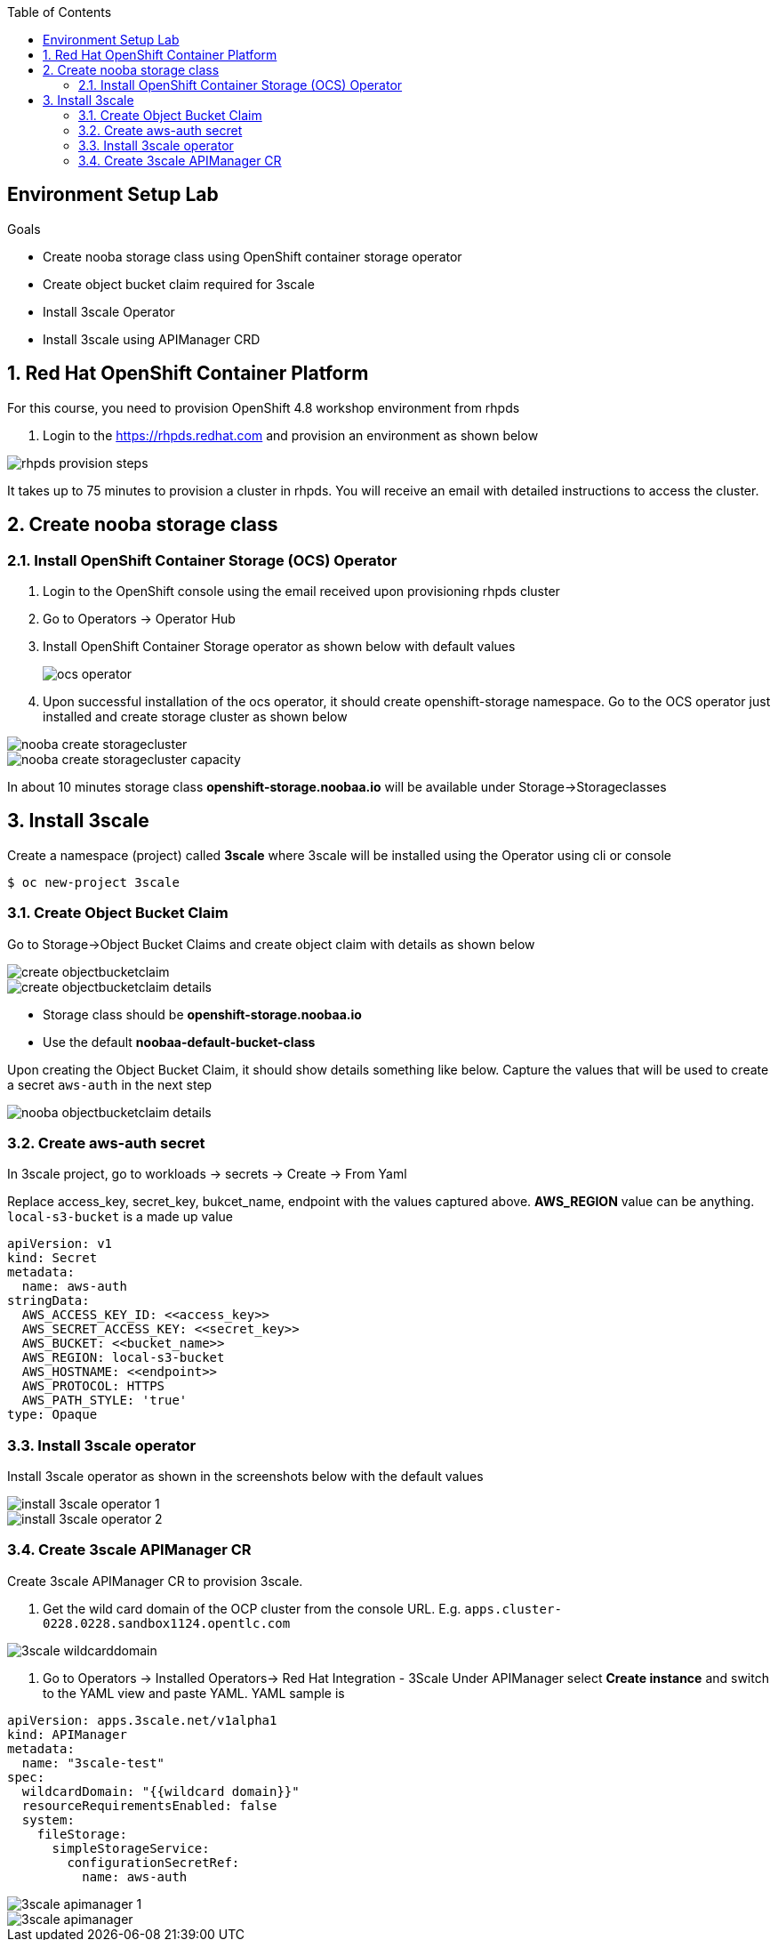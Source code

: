 :noaudio:
:scrollbar:
:toc2:
:linkattrs:
:data-uri:

== Environment Setup Lab

.Goals

* Create nooba storage class using OpenShift container storage operator
* Create object bucket claim required for 3scale
* Install 3scale Operator
* Install 3scale using APIManager CRD

:numbered:

== Red Hat OpenShift Container Platform

For this course, you need to provision OpenShift 4.8 workshop environment from rhpds

. Login to the https://rhpds.redhat.com and provision an environment as shown below

image::images/rhpds_provision_steps.png[]

It takes up to 75 minutes to provision a cluster in rhpds. You will receive an email with detailed instructions to access the cluster.

== Create nooba storage class

=== Install OpenShift Container Storage (OCS) Operator
. Login to the OpenShift console using the email received upon provisioning rhpds cluster
. Go to Operators -> Operator Hub
. Install OpenShift Container Storage operator as shown below with default values
+
image::images/ocs_operator.png[]
+
. Upon successful installation of the ocs operator, it should create openshift-storage namespace. Go to the OCS operator just installed and create storage cluster as shown below

image::images/nooba_create_storagecluster.png[]

image::images/nooba_create_storagecluster_capacity.png[]

In about 10 minutes storage class *openshift-storage.noobaa.io* will be available under Storage->Storageclasses

== Install 3scale

Create a namespace (project) called *3scale* where 3scale will be installed using the Operator using cli or console
-----
$ oc new-project 3scale
-----

=== Create Object Bucket Claim

Go to Storage->Object Bucket Claims and create object claim with details as shown below

image::images/create_objectbucketclaim.png[]

image::images/create_objectbucketclaim_details.png[]

- Storage class should be *openshift-storage.noobaa.io*
- Use the default *noobaa-default-bucket-class*

Upon creating the Object Bucket Claim, it should show details something like below. Capture the values that will be used to create a secret `aws-auth` in the next step

image::images/nooba_objectbucketclaim_details.png[]

=== Create aws-auth secret

In 3scale project, go to workloads -> secrets -> Create -> From Yaml

Replace access_key, secret_key, bukcet_name, endpoint with the values captured above. *AWS_REGION* value can be anything. `local-s3-bucket` is a made up value

----
apiVersion: v1                                                       
kind: Secret                                                         
metadata:                                                            
  name: aws-auth                                                     
stringData:                                                          
  AWS_ACCESS_KEY_ID: <<access_key>>
  AWS_SECRET_ACCESS_KEY: <<secret_key>>
  AWS_BUCKET: <<bucket_name>>
  AWS_REGION: local-s3-bucket
  AWS_HOSTNAME: <<endpoint>>
  AWS_PROTOCOL: HTTPS
  AWS_PATH_STYLE: 'true'
type: Opaque
----

=== Install 3scale operator

Install 3scale operator as shown in the screenshots below with the default values

image::images/install_3scale_operator_1.png[]

image::images/install_3scale_operator_2.png[]

=== Create 3scale APIManager CR

Create 3scale APIManager CR to provision 3scale.

. Get the wild card domain of the OCP cluster from the console URL. E.g. `apps.cluster-0228.0228.sandbox1124.opentlc.com`

image::images/3scale_wildcarddomain.png[]

. Go to Operators -> Installed Operators->  Red Hat Integration - 3Scale
Under APIManager select *Create instance* and switch to the YAML view and paste YAML. YAML sample is

----
apiVersion: apps.3scale.net/v1alpha1
kind: APIManager
metadata:
  name: "3scale-test"
spec:
  wildcardDomain: "{{wildcard domain}}"
  resourceRequirementsEnabled: false
  system:
    fileStorage:
      simpleStorageService:
        configurationSecretRef:
          name: aws-auth
----


image::images/3scale_apimanager_1.png[]

image::images/3scale_apimanager.png[]


